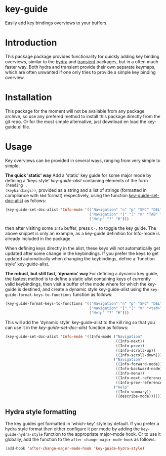 * key-guide
Easily add key bindings overviews to your buffers.

* Introduction
This package package provides functionality for quickly adding key binding
overviews, similar to the [[https://github.com/abo-abo/hydra][hydra]] and [[https://github.com/magit/transient][transient]] packages, but in a often much
faster way. Both hydra and transient provide their own separate keymaps, which
are often unwanted if one only tries to provide a simple key binding overview.

* Installation

This package for the moment will not be available from any package archive, so
use any prefered method to install this package directly from the git repo. Or
for the most simple alternative, just download en load the key-guide.el file.

* Usage
Key overviews can be provided in several ways, ranging from very simple to
simple.

*The quick 'static' way* Add a 'static' key guide for some major mode by defining
a 'keys style' /key-guide-alist/ containing elements of the form =(heading .
(keybindings))=, provided as a string and a list of strings (formatted in
compliance with =kbd= format) respectively, using the function
[[help:key-guide-set-doc-alist][key-guide-set-doc-alist]] as follows:
#+begin_src emacs-lisp :results silent
  (key-guide-set-doc-alist 'Info-mode '(("Navigation" "n" "p" "SPC" "DEL")
                                        ("Navigation" "]" "[" "m" "TAB" "M-TAB")
                                        ("Help" "?" "H")))
#+end_src
then after visiting some =Info= buffer, press ~C-.~ to toggle the key guide. The
above snippet is only an example, as a key-guide definition for Info-mode is
already included in the package.

When defining keys directly in the alist, these keys will not automatically get
updated after some change in the keybindings. If you prefer the keys to get
updated automatically when changing the keybindings, define a 'function style'
key-guide-alist.

*The robust, but still fast, 'dynamic' way* For defining a dynamic key guide, the
 fastest method is to define a static alist containing keys of currently valid
 keybindings, then visit a buffer of the mode where for which the key-guide is
 destined, and create a dynamic style key-guide-alist using the
 =key-guide-format-keys-to-functions= function as follows:
#+begin_src emacs-lisp :results silent
  (key-guide-format-keys-to-functions '(("Navigation" "n" "p" "SPC" "DEL")
                                        ("Navigation" "]" "[" "m" "<tab>" "M-<tab>")
                                        ("Help" "?" "H")))
#+end_src
This will add the 'dynamic style' key-guide-alist to the kill ring so that you
can use it in the /key-guide-set-doc-alist/ function as follows:
#+begin_src emacs-lisp :results silent
  (key-guide-set-doc-alist 'Info-mode '((Info-mode ("Navigation"
                                                    ((Info-next))
                                                    ((Info-prev))
                                                    ((Info-scroll-up))
                                                    ((Info-scroll-down)))
                                                   ("Navigation"
                                                    ((Info-forward-node))
                                                    ((Info-backward-node))
                                                    ((Info-menu))
                                                    ((Info-next-reference))
                                                    ((Info-prev-reference)))
                                                   ("Help"
                                                    ((Info-summary))
                                                    ((describe-mode))))))
#+end_src

** Hydra style formatting
The key guides get formatted in 'which-key' style by default. If you prefer a
hydra style format then either configure it per mode by adding the
=key-guide-hydra-style= function to the appropriate major-mode hook. Or to use it
globally, add the function to the =after-change-major-mode-hook= as follows:
#+begin_src emacs-lisp :results silent
  (add-hook 'after-change-major-mode-hook 'key-guide-hydra-style)
#+end_src










